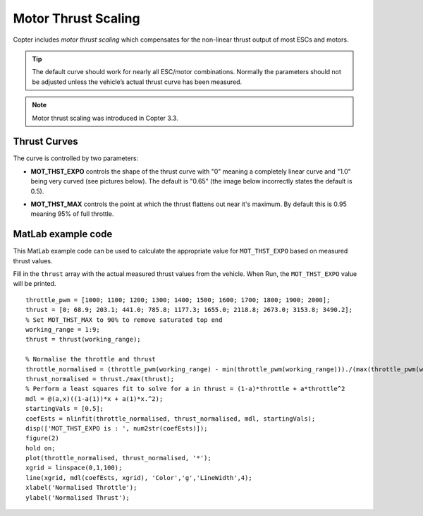 .. _motor-thrust-scaling:

====================
Motor Thrust Scaling
====================

Copter includes *motor thrust scaling* which compensates for the
non-linear thrust output of most ESCs and motors. 

.. tip::

    The default curve should work for nearly all ESC/motor combinations. 
    Normally the parameters should not be adjusted unless the vehicle’s actual 
    thrust curve has been measured.

.. note::

    Motor thrust scaling was introduced in Copter 3.3.

Thrust Curves
=============

The curve is controlled by two parameters:

-  **MOT_THST_EXPO** controls the shape of the thrust curve with "0"
   meaning a completely linear curve and "1.0" being very curved (see
   pictures below).  The default is "0.65" (the image below incorrectly
   states the default is 0.5).

.. image:: ../images/MotThstExpo_graphs2.png
    :target: ../_images/MotThstExpo_graphs2.png

-  **MOT_THST_MAX** controls the point at which the thrust flattens
   out near it's maximum.  By default this is 0.95 meaning 95% of full
   throttle.

MatLab example code
===================

This MatLab example code can be used to calculate the appropriate value
for ``MOT_THST_EXPO`` based on measured thrust values.

Fill in the ``thrust`` array with the actual measured thrust values from
the vehicle.  When Run, the ``MOT_THST_EXPO`` value will be printed.

::

    throttle_pwm = [1000; 1100; 1200; 1300; 1400; 1500; 1600; 1700; 1800; 1900; 2000];
    thrust = [0; 68.9; 203.1; 441.0; 785.8; 1177.3; 1655.0; 2118.8; 2673.0; 3153.8; 3490.2];
    % Set MOT_THST_MAX to 90% to remove saturated top end
    working_range = 1:9;
    thrust = thrust(working_range);

    % Normalise the throttle and thrust
    throttle_normalised = (throttle_pwm(working_range) - min(throttle_pwm(working_range)))./(max(throttle_pwm(working_range))-min(throttle_pwm(working_range)));
    thrust_normalised = thrust./max(thrust);
    % Perform a least squares fit to solve for a in thrust = (1-a)*throttle + a*throttle^2
    mdl = @(a,x)((1-a(1))*x + a(1)*x.^2);
    startingVals = [0.5];
    coefEsts = nlinfit(throttle_normalised, thrust_normalised, mdl, startingVals);
    disp(['MOT_THST_EXPO is : ', num2str(coefEsts)]);
    figure(2)
    hold on;
    plot(throttle_normalised, thrust_normalised, '*');
    xgrid = linspace(0,1,100);
    line(xgrid, mdl(coefEsts, xgrid), 'Color','g','LineWidth',4);
    xlabel('Normalised Throttle');
    ylabel('Normalised Thrust');

